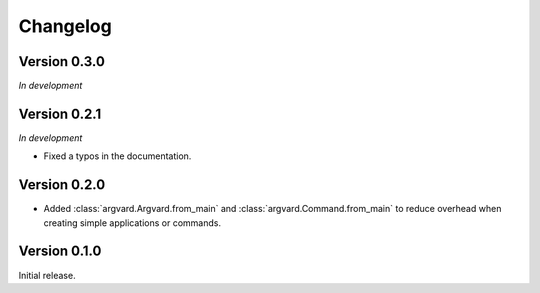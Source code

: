 Changelog
=========

Version 0.3.0
-------------

*In development*


Version 0.2.1
-------------

*In development*

- Fixed a typos in the documentation.


Version 0.2.0
-------------

- Added :class:`argvard.Argvard.from_main` and
  :class:`argvard.Command.from_main` to reduce overhead when creating simple
  applications or commands.


Version 0.1.0
-------------

Initial release.
